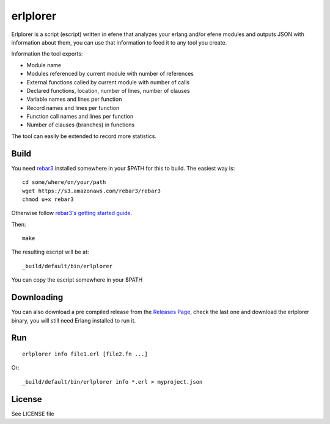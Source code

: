 erlplorer
=========

Erlplorer is a script (escript) written in efene that analyzes your erlang
and/or efene modules and outputs JSON with information about them, you can use
that information to feed it to any tool you create.

Information the tool exports:

* Module name
* Modules referenced by current module with number of references
* External functions called by current module with number of calls
* Declared functions, location, number of lines, number of clauses
* Variable names and lines per function
* Record names and lines per function
* Function call names and lines per function
* Number of clauses (branches) in functions

The tool can easily be extended to record more statistics.

Build
-----

You need `rebar3 <http://rebar3.org/>`_ installed somewhere in your $PATH for
this to build. The easiest way is::

    cd some/where/on/your/path
    wget https://s3.amazonaws.com/rebar3/rebar3
    chmod u+x rebar3

Otherwise follow `rebar3's getting started guide <http://www.rebar3.org/docs/getting-started>`_.

Then::

    make

The resulting escript will be at::

    _build/default/bin/erlplorer

You can copy the escript somewhere in your $PATH

Downloading
-----------

You can also download a pre compiled release from the `Releases Page <https://github.com/marianoguerra/erlplorer/releases/>`_, check the last one and download the erlplorer binary, you will still need Erlang installed to run it.

Run
---

::

    erlplorer info file1.erl [file2.fn ...]

Or::

    _build/default/bin/erlplorer info *.erl > myproject.json



License
-------

See LICENSE file
